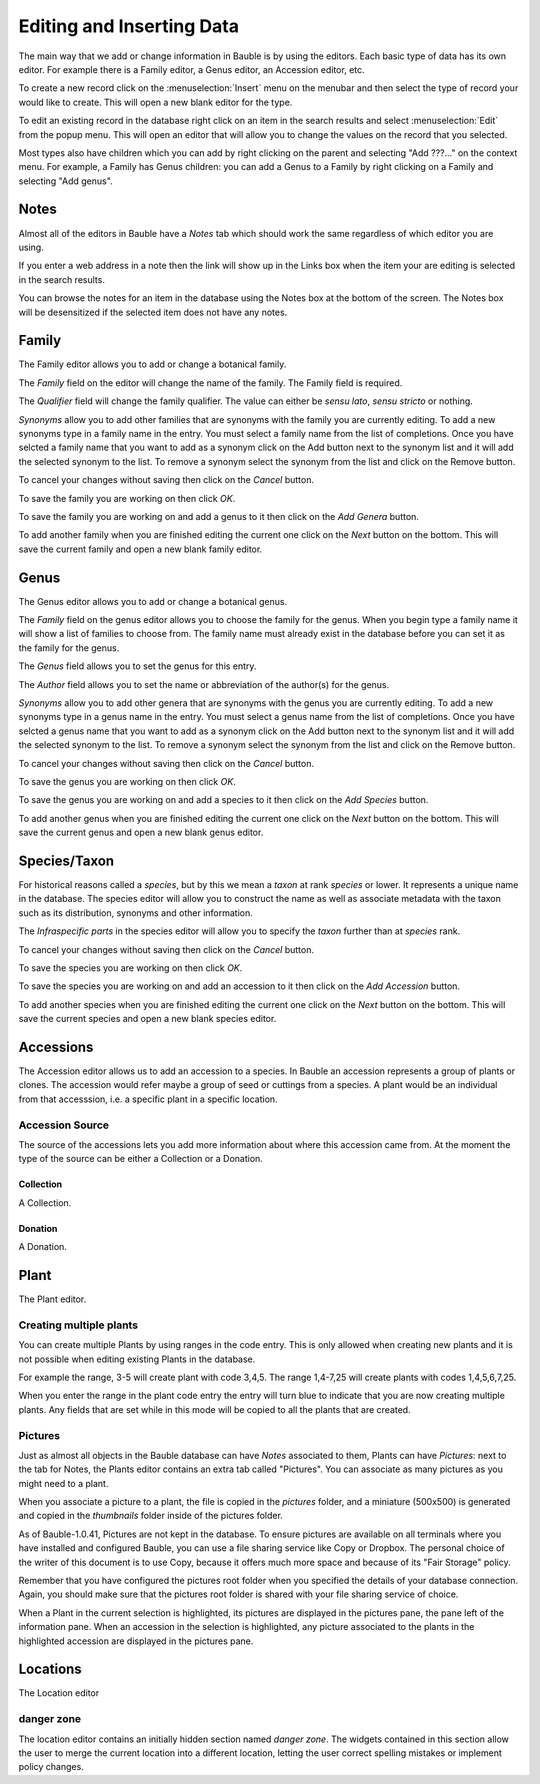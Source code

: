 .. _editing-and-inserting-data:

Editing and Inserting Data
==========================

The main way that we add or change information in Bauble is by using
the editors.  Each basic type of data has its own editor.  For example
there is a Family editor, a Genus editor, an Accession editor, etc.

To create a new record click on the :menuselection:`Insert` menu on
the menubar and then select the type of record your would like to
create.  This will open a new blank editor for the type.

To edit an existing record in the database right click on an item in
the search results and select :menuselection:`Edit` from the popup
menu.  This will open an editor that will allow you to change the
values on the record that you selected.

Most types also have children which you can add by right clicking on the
parent and selecting "Add ???..." on the context menu.  For example, a
Family has Genus children: you can add a Genus to a Family by right clicking
on a Family and selecting "Add genus".


Notes
-----
Almost all of the editors in Bauble have a *Notes* tab which should work
the same regardless of which editor you are using.  

If you enter a web address in a note then the link will show up in the
Links box when the item your are editing is selected in the search results.

You can browse the notes for an item in the database using the Notes
box at the bottom of the screen.  The Notes box will be desensitized
if the selected item does not have any notes.


Family
------
The Family editor allows you to add or change a botanical family.

The *Family* field on the editor will change the name of the family.
The Family field is required.

The *Qualifier* field will change the family qualifier.  The value can
either be *sensu lato*, *sensu stricto* or nothing.

*Synonyms* allow you to add other families that are synonyms with the
family you are currently editing.  To add a new synonyms type in a
family name in the entry.  You must select a family name from the list
of completions.  Once you have selcted a family name that you want to
add as a synonym click on the Add button next to the synonym list and
it will add the selected synonym to the list.  To remove a synonym
select the synonym from the list and click on the Remove button.

To cancel your changes without saving then click on the *Cancel* button.

To save the family you are working on then click *OK*.

To save the family you are working on and add a genus to it then click on
the *Add Genera* button.

To add another family when you are finished editing the current one
click on the *Next* button on the bottom.  This will save the current
family and open a new blank family editor.


Genus
-----

The Genus editor allows you to add or change a botanical genus.

The *Family* field on the genus editor allows you to choose the family
for the genus.  When you begin type a family name it will show a list
of families to choose from.  The family name must already exist in the
database before you can set it as the family for the genus.

The *Genus* field allows you to set the genus for this entry.

The *Author* field allows you to set the name or abbreviation of the
author(s) for the genus.

*Synonyms* allow you to add other genera that are synonyms with the
genus you are currently editing.  To add a new synonyms type in a
genus name in the entry.  You must select a genus name from the list
of completions.  Once you have selcted a genus name that you want to
add as a synonym click on the Add button next to the synonym list and
it will add the selected synonym to the list.  To remove a synonym
select the synonym from the list and click on the Remove button.

To cancel your changes without saving then click on the *Cancel* button.

To save the genus you are working on then click *OK*.

To save the genus you are working on and add a species to it then click on
the *Add Species* button.

To add another genus when you are finished editing the current one
click on the *Next* button on the bottom.  This will save the current
genus and open a new blank genus editor.


Species/Taxon
-------------

For historical reasons called a `species`, but by this we mean a `taxon` at
rank `species` or lower.  It represents a unique name in the database.  The
species editor will allow you to construct the name as well as associate
metadata with the taxon such as its distribution, synonyms and other
information.

The *Infraspecific parts* in the species editor will allow you to specify
the `taxon` further than at `species` rank.

To cancel your changes without saving then click on the *Cancel* button.

To save the species you are working on then click *OK*.

To save the species you are working on and add an accession to it then click on
the *Add Accession* button.

To add another species when you are finished editing the current one
click on the *Next* button on the bottom.  This will save the current
species and open a new blank species editor.

Accessions
----------

The Accession editor allows us to add an accession to a species.  In
Bauble an accession represents a group of plants or clones.  The
accession would refer maybe a group of seed or cuttings from a
species.  A plant would be an individual from that accesssion, i.e. a
specific plant in a specific location.

Accession Source
^^^^^^^^^^^^^^^^
The source of the accessions lets you add more information about where
this accession came from.  At the moment the type of the source can be
either a Collection or a Donation.


Collection
""""""""""
A Collection.


Donation
""""""""
A Donation.

.. _editing-plant:

Plant
-----
The Plant editor.

Creating multiple plants
^^^^^^^^^^^^^^^^^^^^^^^^
You can create multiple Plants by using ranges in the code entry.
This is only allowed when creating new plants and it is not possible
when editing existing Plants in the database.

For example the range, 3-5 will create plant with code 3,4,5.  The
range 1,4-7,25 will create plants with codes 1,4,5,6,7,25.

When you enter the range in the plant code entry the entry will turn
blue to indicate that you are now creating multiple plants.  Any
fields that are set while in this mode will be copied to all the
plants that are created.

.. _plant-pictures:

Pictures
^^^^^^^^

Just as almost all objects in the Bauble database can have *Notes*
associated to them, Plants can have *Pictures*: next to the tab for Notes,
the Plants editor contains an extra tab called "Pictures". You can associate
as many pictures as you might need to a plant.

When you associate a picture to a plant, the file is copied in the
*pictures* folder, and a miniature (500x500) is generated and copied in the
`thumbnails` folder inside of the pictures folder.

As of Bauble-1.0.41, Pictures are not kept in the database. To ensure
pictures are available on all terminals where you have installed and
configured Bauble, you can use a file sharing service like Copy or
Dropbox. The personal choice of the writer of this document is to use Copy,
because it offers much more space and because of its "Fair Storage" policy.

Remember that you have configured the pictures root folder when you
specified the details of your database connection. Again, you should make
sure that the pictures root folder is shared with your file sharing service
of choice.

When a Plant in the current selection is highlighted, its pictures are
displayed in the pictures pane, the pane left of the information pane. When
an accession in the selection is highlighted, any picture associated to the
plants in the highlighted accession are displayed in the pictures pane.

Locations
---------
The Location editor

danger zone
^^^^^^^^^^^

The location editor contains an initially hidden section named *danger
zone*. The widgets contained in this section allow the user to merge the
current location into a different location, letting the user correct
spelling mistakes or implement policy changes.
